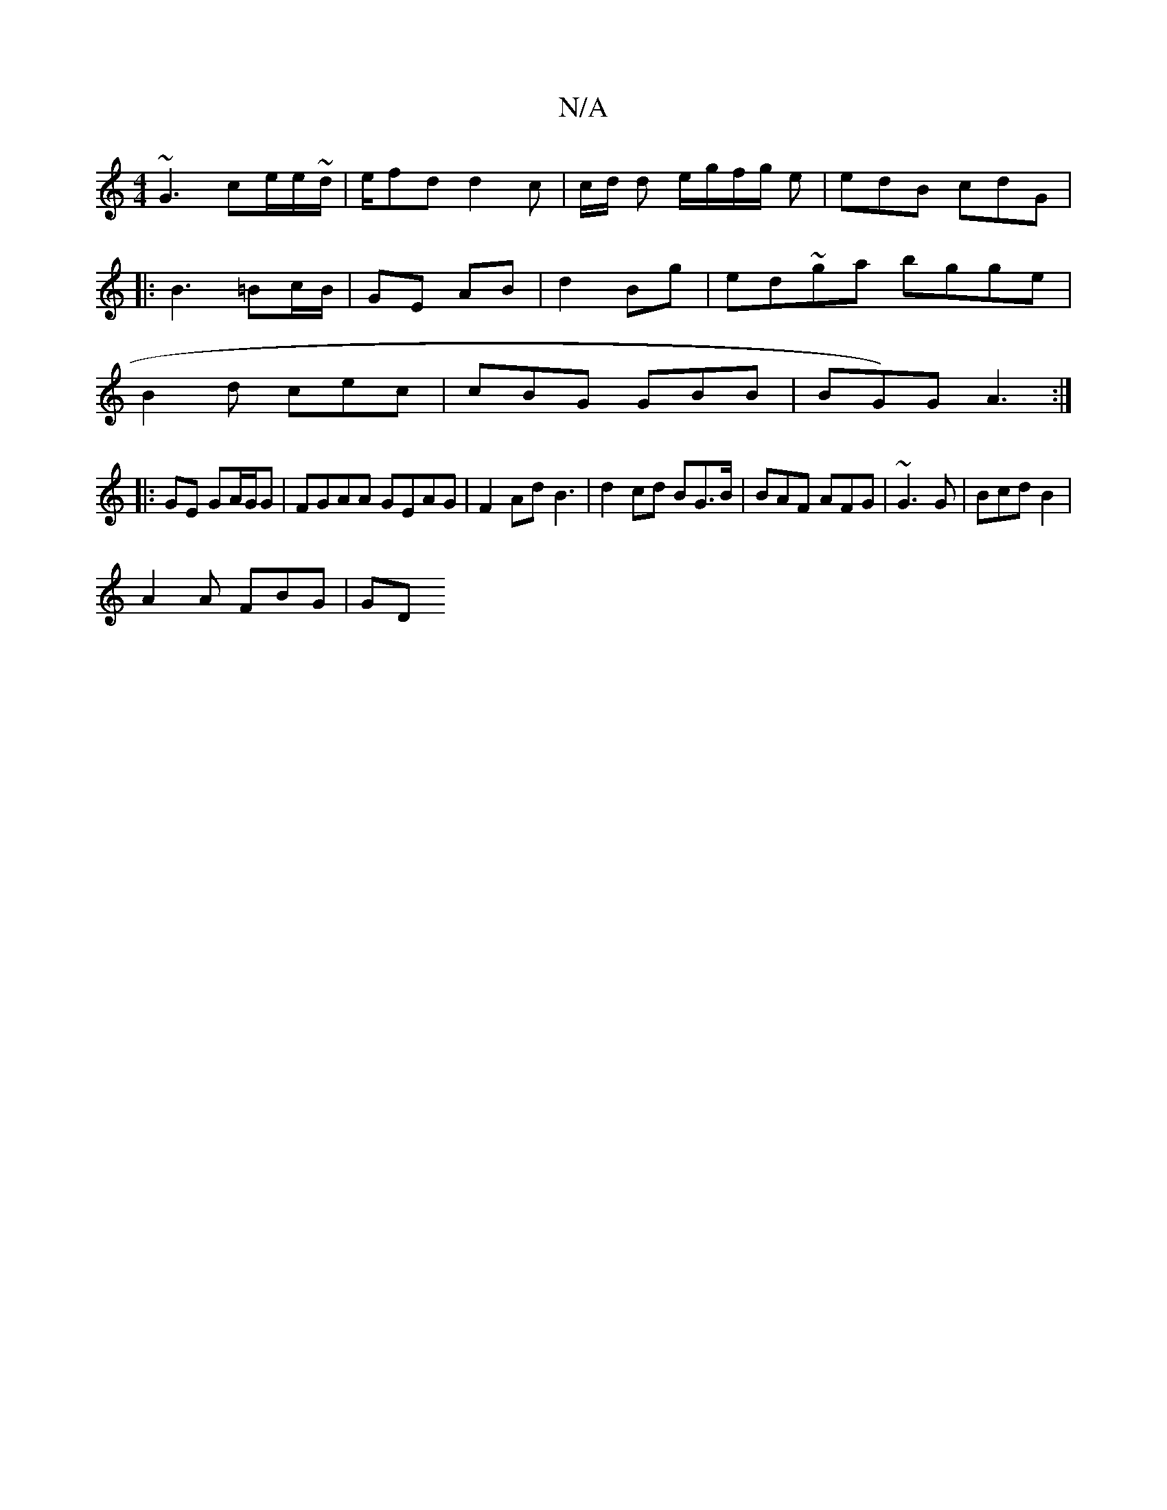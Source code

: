 X:1
T:N/A
M:4/4
R:N/A
K:Cmajor
~G3 ce/e/~d/|e/2fd d2c| c/d/ d e/g/f/g/ e|edB cdG |
|:B3 =Bc/B/ |GE AB|d2 Bg | ed~ga bgge |
B2d cec|cBG GBB | BG)G A3 :|
|: GE GA/G/G|FGAA GEAG | F2 AdB3|d2 cd BG>B | BAF AFG|~G3 G|Bcd B2 |
A2A FBG|GD